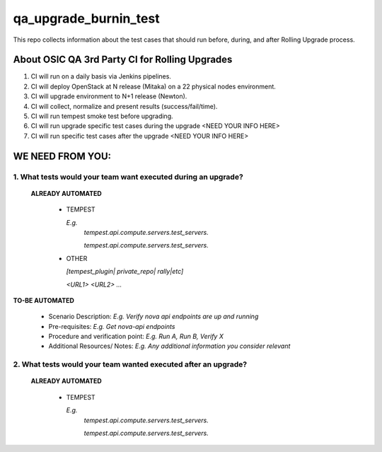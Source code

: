 **********************
qa_upgrade_burnin_test
**********************

This repo collects information about the test cases that should run before, during, and after Rolling Upgrade process.

About OSIC QA 3rd Party CI for Rolling Upgrades
################################################

1. CI will run on a daily basis via Jenkins pipelines.
2. CI will deploy OpenStack at N release (Mitaka) on a 22 physical nodes environment.
3. CI will upgrade environment to N+1 release (Newton). 
4. CI will collect, normalize and present results (success/fail/time).
5. CI will run tempest smoke test before upgrading.
6. CI will run upgrade specific test cases during the upgrade <NEED YOUR INFO HERE>
7. CI will run specific test cases after the upgrade  <NEED YOUR INFO HERE>

WE NEED FROM YOU:
#################

1. What tests would your team want executed during an upgrade?
***********************************************************

   **ALREADY AUTOMATED**

     * TEMPEST

       *E.g.*
        *tempest.api.compute.servers.test_servers.*

        *tempest.api.compute.servers.test_servers.*

     * OTHER
   
       *[tempest_plugin| private_repo| rally|etc]*

       *<URL1>*
       *<URL2>*
       *...*

**TO-BE AUTOMATED**

  * Scenario Description: *E.g. Verify nova api endpoints are up and running*
  * Pre-requisites: *E.g. Get nova-api endpoints*
  * Procedure and verification point: *E.g. Run A, Run B, Verify X*
  * Additional Resources/ Notes: *E.g. Any additional information you consider relevant*


2. What tests would your team wanted executed after an upgrade?
***********************************************************

   **ALREADY AUTOMATED**

     * TEMPEST

       *E.g.*
        *tempest.api.compute.servers.test_servers.*

        *tempest.api.compute.servers.test_servers.*


